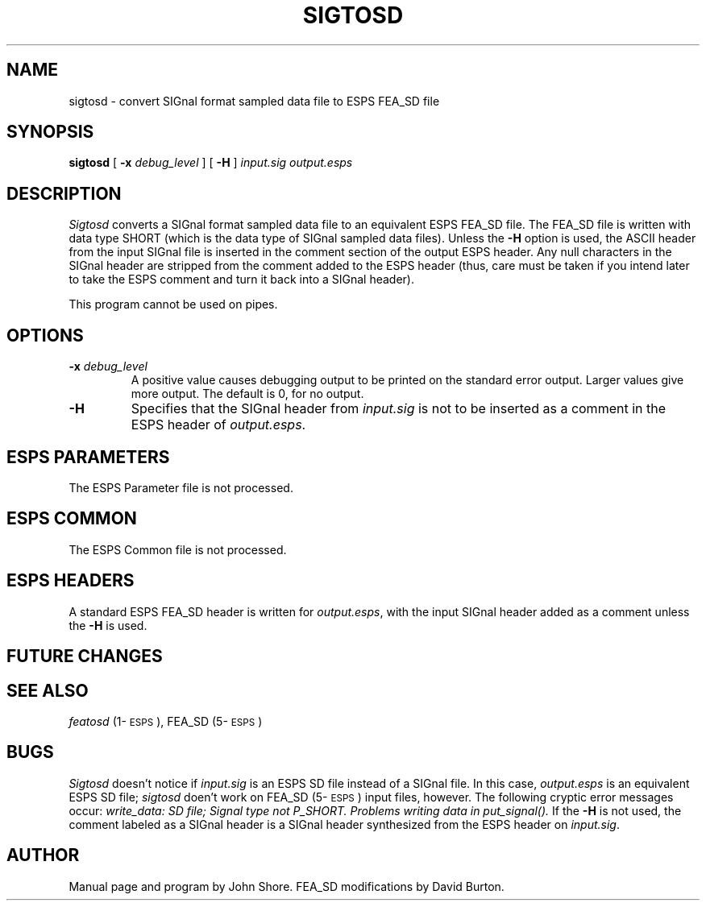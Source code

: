 .\" Copyright 1989 Entropic Speech Inc., all rights reserved
.\" @(#)sigtosd.1	1.3 12/14/89 ESI
.TH SIGTOSD 1\-ESPS  12/14/89
.ds ]W "\fI\s+4\ze\h'0.05'e\s-4\v'-0.4m'\fP\(*p\v'0.4m'\ Entropic Speech, Inc.
.SH "NAME"
sigtosd \- convert SIGnal format sampled data file to ESPS FEA_SD file
.SH "SYNOPSIS"
.B sigtosd
[
.BI \-x " debug_level"
] [
.B \-H
]
.I " input.sig output.esps"
.SH "DESCRIPTION"
.PP
.I Sigtosd
converts a SIGnal format sampled data file to an equivalent ESPS FEA_SD
file.  The FEA_SD file is written with data type SHORT (which is the 
data type of SIGnal sampled data files).   Unless the \fB-H\fP option 
is used, the ASCII header from the input SIGnal file is inserted in 
the comment section of the output ESPS header.  Any null characters 
in the SIGnal header are stripped from the comment added to the ESPS
header (thus, care must be taken if you intend later to take the 
ESPS comment and turn it back into a SIGnal header).  
.PP
This program cannot be used on pipes.  
.SH "OPTIONS"
.PP
.TP
.BI \-x " debug_level"
A positive value causes debugging output to be printed on the standard
error output.  Larger values give more output.  The default is 0, for
no output.
.TP
.B \-H
Specifies that the SIGnal header from \fIinput.sig\fP is not to be
inserted as a comment in the ESPS header of \fIoutput.esps\fP.  
.SH ESPS PARAMETERS
.PP
The ESPS Parameter file is not processed. 
.SH "ESPS COMMON"
.PP
The ESPS Common file is not processed.
.SH ESPS HEADERS
.PP
A standard ESPS FEA_SD header is written for \fIoutput.esps\fP, with the 
input SIGnal header added as a comment unless the \fB-H\fP is used.  
.SH "FUTURE CHANGES"
.PP
.SH "SEE ALSO"
.PP
\fIfeatosd\fP (1\-\s-1ESPS\s+1), FEA_SD (5\-\s-1ESPS\s+1)
.SH "BUGS"
.PP
\fISigtosd\fP doesn't notice if \fIinput.sig\fP is an ESPS SD file 
instead of a SIGnal file.  In this case, \fIoutput.esps\fP is 
an equivalent ESPS SD file; 
\fIsigtosd\fP doen't work on FEA_SD (5\-\s-1ESPS\s+1) input files,
however. 
The following cryptic error messages occur:
\fIwrite_data: SD file; Signal type not P_SHORT.
Problems writing data in put_signal().\fP
If the \fB-H\fP is not used, the 
comment labeled as a SIGnal header is a SIGnal header synthesized
from the ESPS header on \fIinput.sig\fP. 
.SH "AUTHOR"
.PP
Manual page and program by John Shore. FEA_SD modifications by David Burton.

